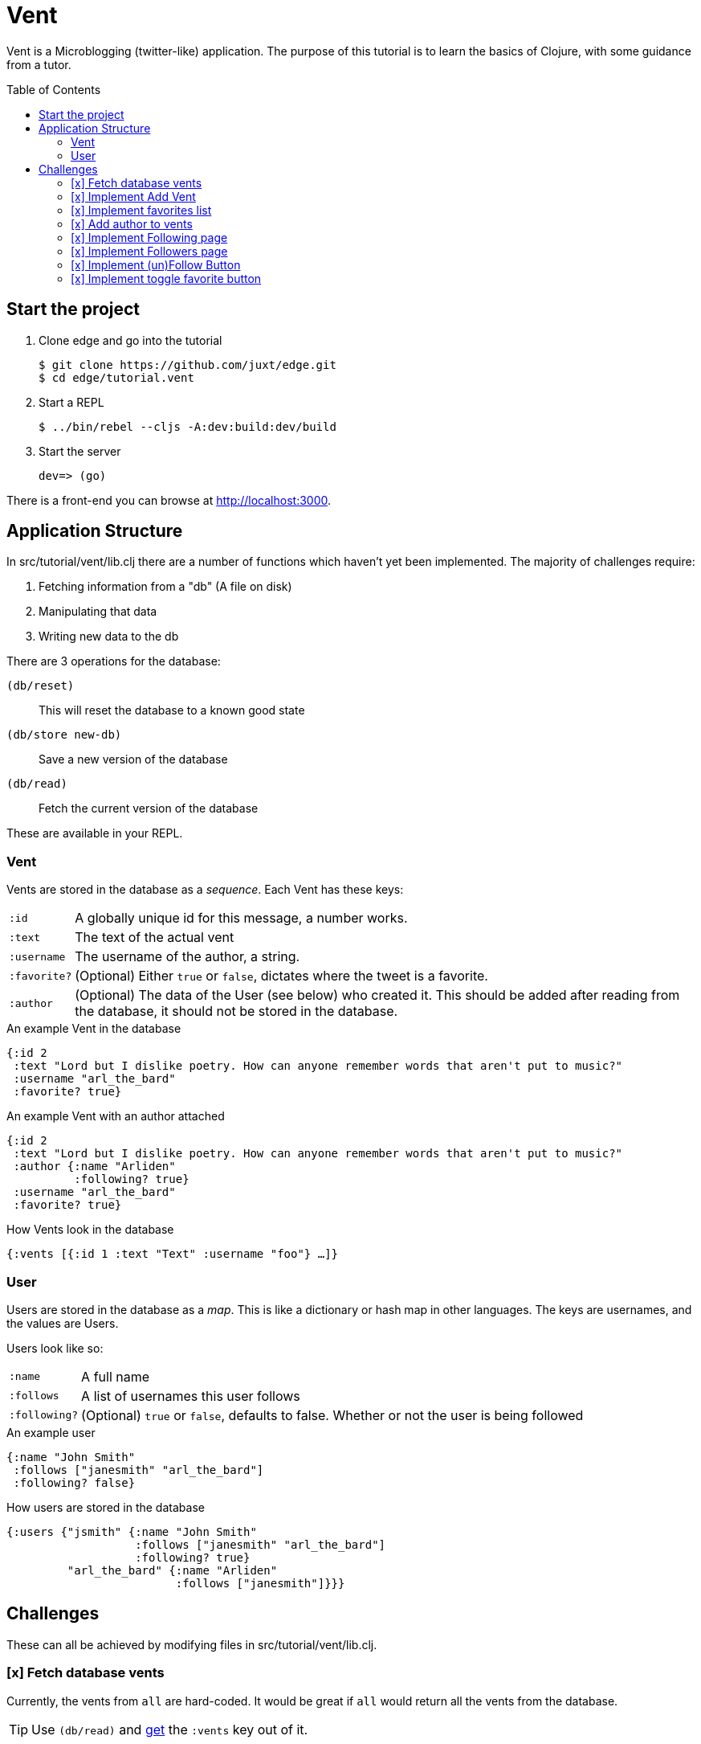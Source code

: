 = Vent
:toc: macro

Vent is a Microblogging (twitter-like) application.
The purpose of this tutorial is to learn the basics of Clojure, with some guidance from a tutor.

toc::[]

== Start the project

. Clone edge and go into the tutorial
+
[source,shell]
----
$ git clone https://github.com/juxt/edge.git
$ cd edge/tutorial.vent
----
. Start a REPL
+
[source,shell]
----
$ ../bin/rebel --cljs -A:dev:build:dev/build
----
. Start the server
+
[source,shell]
----
dev=> (go)
----

There is a front-end you can browse at link:http://localhost:3000[].

== Application Structure

In src/tutorial/vent/lib.clj there are a number of functions which haven't yet been implemented.
The majority of challenges require:

. Fetching information from a "db" (A file on disk)
. Manipulating that data
. Writing new data to the db

There are 3 operations for the database:

`(db/reset)`:: This will reset the database to a known good state
`(db/store new-db)`:: Save a new version of the database
`(db/read)`:: Fetch the current version of the database

These are available in your REPL.

===  Vent

Vents are stored in the database as a _sequence_.
Each Vent has these keys:

[horizontal]
`:id`:: A globally unique id for this message, a number works.
`:text`:: The text of the actual vent
`:username`:: The username of the author, a string.
`:favorite?`:: (Optional) Either `true` or `false`, dictates where the tweet is a favorite.
`:author`::
	(Optional) The data of the User (see below) who created it. This should be added after reading from the database, it should not be stored in the database.

[source,clojure]
.An example Vent in the database
----
{:id 2
 :text "Lord but I dislike poetry. How can anyone remember words that aren't put to music?"
 :username "arl_the_bard"
 :favorite? true}
----

[source,clojure]
.An example Vent with an author attached
----
{:id 2
 :text "Lord but I dislike poetry. How can anyone remember words that aren't put to music?"
 :author {:name "Arliden"
          :following? true}
 :username "arl_the_bard"
 :favorite? true}
----

[source,clojure]
.How Vents look in the database
----
{:vents [{:id 1 :text "Text" :username "foo"} …]}
----

=== User

Users are stored in the database as a _map_.
This is like a dictionary or hash map in other languages.
The keys are usernames, and the values are Users.

Users look like so:
[horizontal]
`:name`:: A full name
`:follows`:: A list of usernames this user follows
`:following?`:: (Optional) `true` or `false`, defaults to false. Whether or not the user is being followed

[source,clojure]
.An example user
----
{:name "John Smith"
 :follows ["janesmith" "arl_the_bard"]
 :following? false}
----

[source,clojure]
.How users are stored in the database
----
{:users {"jsmith" {:name "John Smith"
                   :follows ["janesmith" "arl_the_bard"]
		   :following? true}
         "arl_the_bard" {:name "Arliden"
	                 :follows ["janesmith"]}}}
----


== Challenges

These can all be achieved by modifying files in src/tutorial/vent/lib.clj.

[[fetch_db_vents]]
=== [x] Fetch database vents

Currently, the vents from `all` are hard-coded.
It would be great if `all` would return all the vents from the database.

TIP: Use `(db/read)` and link:https://clojuredocs.org/clojure.core/get[get] the `:vents` key out of it.

=== [x] Implement Add Vent

Add the ability to create a new vent.

TIP: link:https://clojuredocs.org/clojure.core/update[update] the `:vents` in the database with link:https://clojuredocs.org/clojure.core/conj[conj]. Use the `generate-id` function to create an id for the vent.

[[favorites_list]]
=== [x] Implement favorites list

Take the list of vents in the database, and filter them to show only the favorites on the favorites page.

TIP: Use link:https://clojuredocs.org/clojure.core/filter[filter] and link:https://clojure.org/guides/learn/functions#_anonymous_functions[anonymous functions] to filter the list of vents.

=== [x] Add author to vents

Depends on <<fetch_db_vents>>.

Now that vents are being fetched from the database, the user details are missing!
Fetch the user information from the database based on the `:username` key in the vent, and add it to the vents as the `:author` key.

TIP: Use link:https://clojuredocs.org/clojure.core/map[map] to modify each of the vents with link:https://clojuredocs.org/clojure.core/assoc[assoc], and link:https://clojuredocs.org/clojure.core/get-in[get-in] to get the corresponding user from the database.

=== [x] Implement Following page

Add the ability to see who you follow.

TIP: https://clojuredocs.org/clojure.core/select-keys[select-keys] over users in your `:follows` key.

[[followers_list]]
=== [x] Implement Followers page

Add the ability to see who your followers are.

TIP: https://clojuredocs.org/clojure.core/select-keys[select-keys] on users, based on a https://clojuredocs.org/clojure.core/keep[keep] on the `:users` which have `username` in their `:follows`.

=== [x] Implement (un)Follow Button

You will need to complete <<followers_list>> to see this working.

Make it so that Follow/Unfollow buttons toggle the current state.

TIP: link:https://clojuredocs.org/clojure.core/update-in[update-in] the database and link:https://clojuredocs.org/clojure.core/conj[conj] in the new `username`.

=== [x] Implement toggle favorite button

You won't be able to see this working until you've done <<favorites_list>>.

Add the ability for the user to make a vent a favorite.

TIP: Use link:https://clojuredocs.org/clojure.core/map[map] and check using link:https://clojuredocs.org/clojure.core/=[=] if the current vent is the one you're supposed to link:https://clojuredocs.org/clojure.core/update[update]. You might want to https://clojuredocs.org/clojure.core/not the current value.

